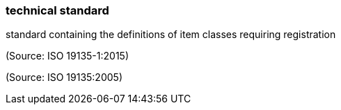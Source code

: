 === technical standard

standard containing the definitions of item classes requiring registration

(Source: ISO 19135-1:2015)

(Source: ISO 19135:2005)

